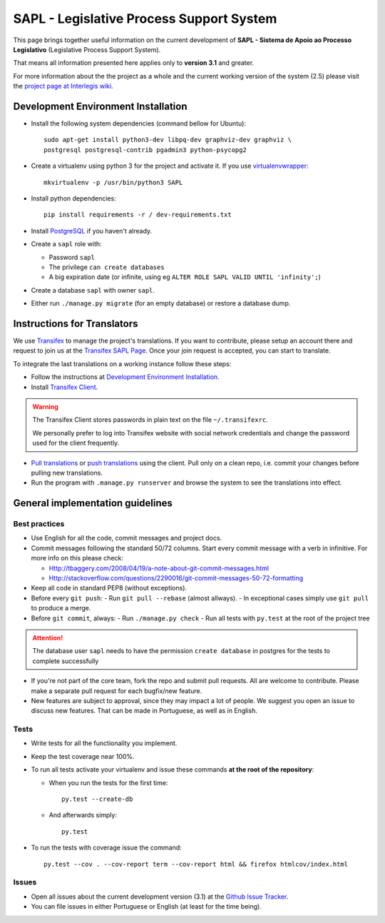 
***********************************************
SAPL - Legislative Process Support System
***********************************************

This page brings together useful information on the current development of
**SAPL - Sistema de Apoio ao Processo Legislativo** (Legislative Process Support System).

That means all information presented here applies only to **version 3.1** and greater.

For more information about the the project as a whole and the current working version of the system (2.5)
please visit the `project page at Interlegis wiki <https://colab.interlegis.leg.br/wiki/ProjetoSapl>`_.


Development Environment Installation
====================================

* Install the following system dependencies (command bellow for Ubuntu)::

    sudo apt-get install python3-dev libpq-dev graphviz-dev graphviz \
    postgresql postgresql-contrib pgadmin3 python-psycopg2


* Create a virtualenv using python 3 for the project and activate it.
  If you use `virtualenvwrapper <https://virtualenvwrapper.readthedocs.org/en/latest/install.html#basic-installation>`_::

    mkvirtualenv -p /usr/bin/python3 SAPL

* Install python dependencies::

    pip install requirements -r / dev-requirements.txt

* Install `PostgreSQL <https://help.ubuntu.com/community/PostgreSQL>`_ if you haven't already.

* Create a ``sapl`` role with:

  - Password ``sapl``
  - The privilege ``can create databases``
  - A big expiration date (or infinite, using eg ``ALTER ROLE SAPL VALID UNTIL 'infinity';``)

* Create a database ``sapl`` with owner ``sapl``.

* Either run ``./manage.py migrate`` (for an empty database) or restore a database dump.


Instructions for Translators
============================

We use `Transifex <https://www.transifex.com>`_  to manage the project's translations.
If you want to contribute, please setup an account there and request to join us at
the `Transifex SAPL Page <https://www.transifex.com/projects/p/sapl>`_.
Once your join request is accepted, you can start to translate.

To integrate the last translations on a working instance follow these steps:

* Follow the instructions at `Development Environment Installation`_.

* Install `Transifex Client <http://docs.transifex.com/client/config/>`_.

.. warning::
   The Transifex Client stores passwords in plain text on the file ``~/.transifexrc``.

   We personally prefer to log into Transifex website with social network credentials and change the password used for the client frequently.

* `Pull translations <http://docs.transifex.com/client/pull/>`_  or `push translations <http://docs.transifex.com/client/push/>`_  using the client. Pull only on a clean repo, i.e. commit your changes before pulling new translations.

* Run the program with ``.manage.py runserver`` and browse the system to see the translations into effect.


General implementation guidelines
=================================

Best practices
--------------

* Use English for all the code, commit messages and project docs.

* Commit messages following the standard 50/72 columns. Start every commit message with a verb in infinitive. For more info on this please check:

  - Http://tbaggery.com/2008/04/19/a-note-about-git-commit-messages.html
  - Http://stackoverflow.com/questions/2290016/git-commit-messages-50-72-formatting

* Keep all code in standard PEP8 (without exceptions).

* Before every ``git push``:
  - Run ``git pull --rebase`` (almost allways).
  - In exceptional cases simply use ``git pull`` to produce a merge.

* Before ``git commit``, always:
  - Run ``./manage.py check``
  - Run all tests with ``py.test`` at the root of the project tree

.. attention::
    The database user ``sapl`` needs to have the permission ``create database`` in postgres for the tests to complete successfully

* If you're not part of the core team, fork the repo and submit pull requests.
  All are welcome to contribute. Please make a separate pull request for each bugfix/new feature.

* New features are subject to approval, since they may impact a lot of people.
  We suggest you open an issue to discuss new features. That can be made in Portuguese, as well as in English.


Tests
-----

* Write tests for all the functionality you implement.

* Keep the test coverage near 100%.

* To run all tests activate your virtualenv and issue these commands
  **at the root of the repository**:

  - When you run the tests for the first time::

     py.test --create-db

  - And afterwards simply::

     py.test

* To run the tests with coverage issue the command::

    py.test --cov . --cov-report term --cov-report html && firefox htmlcov/index.html


Issues
------

* Open all issues about the current development version (3.1) at the
  `Github Issue Tracker <https://github.com/interlegis/sapl/issues>`_.

* You can file issues in either Portuguese or English (at least for the time being).
